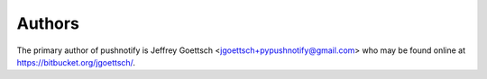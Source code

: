 Authors
-------

The primary author of pushnotify is Jeffrey Goettsch <jgoettsch+pypushnotify@gmail.com>
who may be found online at https://bitbucket.org/jgoettsch/.
